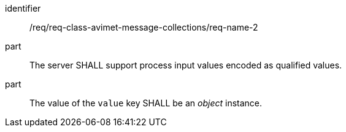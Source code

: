 [[req_class_avimet-message-collections_name_2]]

[requirement]
====
[%metadata]
identifier:: /req/req-class-avimet-message-collections/req-name-2
part:: The server SHALL support process input values encoded as qualified values.
part:: The value of the `value` key SHALL be an _object_ instance.
====
